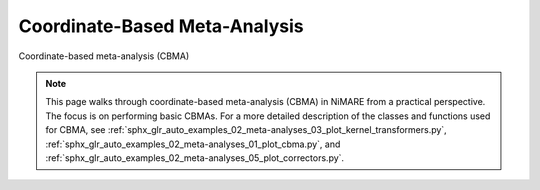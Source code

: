 Coordinate-Based Meta-Analysis
==============================

Coordinate-based meta-analysis (CBMA)

.. note::
    This page walks through coordinate-based meta-analysis (CBMA) in NiMARE from a practical perspective.
    The focus is on performing basic CBMAs.
    For a more detailed description of the classes and functions used for CBMA, see
    :ref:`sphx_glr_auto_examples_02_meta-analyses_03_plot_kernel_transformers.py`,
    :ref:`sphx_glr_auto_examples_02_meta-analyses_01_plot_cbma.py`, and
    :ref:`sphx_glr_auto_examples_02_meta-analyses_05_plot_correctors.py`.

.. figure:: ../auto_examples/02_meta-analyses/images/sphx_glr_01_plot_cbma_001.png
    :target: ../auto_examples/02_meta-analyses/01_plot_cbma.ipynb
    :align: center
    :scale: 100
